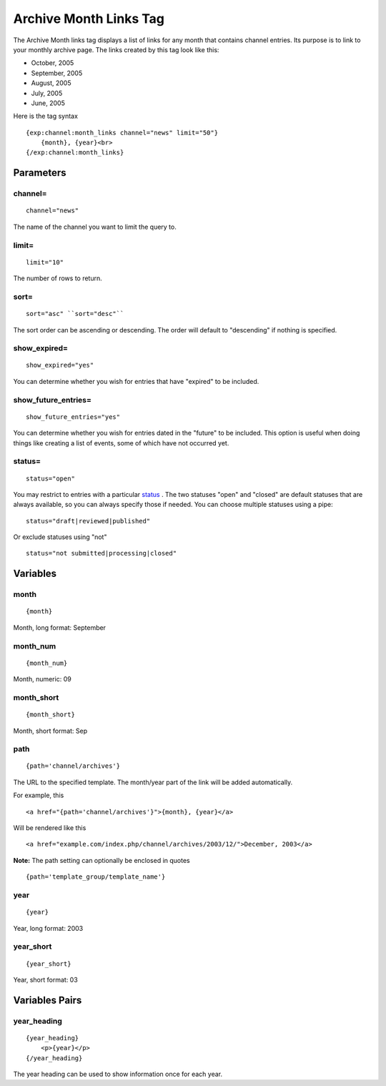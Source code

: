 Archive Month Links Tag
=======================

The Archive Month links tag displays a list of links for any month that
contains channel entries. Its purpose is to link to your monthly archive
page. The links created by this tag look like this:

-  October, 2005
-  September, 2005
-  August, 2005
-  July, 2005
-  June, 2005

Here is the tag syntax

::

    {exp:channel:month_links channel="news" limit="50"}
        {month}, {year}<br>
    {/exp:channel:month_links}

Parameters
----------


channel=
~~~~~~~~

::

	channel="news"

The name of the channel you want to limit the query to.

limit=
~~~~~~

::

	limit="10"

The number of rows to return.

sort=
~~~~~

::

	sort="asc" ``sort="desc"``

The sort order can be ascending or descending. The order will default to
"descending" if nothing is specified.

show_expired=
~~~~~~~~~~~~~~

::

	show_expired="yes"

You can determine whether you wish for entries that have "expired" to be
included.

show_future_entries=
~~~~~~~~~~~~~~~~~~~~~~

::

	show_future_entries="yes"

You can determine whether you wish for entries dated in the "future" to
be included. This option is useful when doing things like creating a
list of events, some of which have not occurred yet.

status=
~~~~~~~

::

	status="open"

You may restrict to entries with a particular
`status <../../cp/admin/content_admin/statuses.html>`_ . The two
statuses "open" and "closed" are default statuses that are always
available, so you can always specify those if needed. You can choose
multiple statuses using a pipe::

	status="draft|reviewed|published"

Or exclude statuses using "not"

::

	status="not submitted|processing|closed"

Variables
---------


month
~~~~~

::

	{month}

Month, long format: September

month_num
~~~~~~~~~~

::

	{month_num}

Month, numeric: 09

month_short
~~~~~~~~~~~~

::

	{month_short}

Month, short format: Sep

path
~~~~

::

	{path='channel/archives'}

The URL to the specified template. The month/year part of the link will
be added automatically.

For example, this

::

	<a href="{path='channel/archives'}">{month}, {year}</a>

Will be rendered like this

::

	<a href="example.com/index.php/channel/archives/2003/12/">December, 2003</a>

**Note:** The path setting can optionally be enclosed in quotes

::

    {path='template_group/template_name'}

year
~~~~

::

	{year}

Year, long format: 2003

year_short
~~~~~~~~~~~

::

	{year_short}

Year, short format: 03

Variables Pairs
---------------


year_heading
~~~~~~~~~~~~~

::

    {year_heading}
        <p>{year}</p>
    {/year_heading}


The year heading can be used to show information once for each year.

